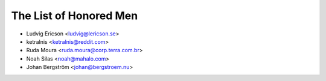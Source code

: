 The List of Honored Men
=======================

* Ludvig Ericson <ludvig@lericson.se>
* ketralnis <ketralnis@reddit.com>
* Ruda Moura <ruda.moura@corp.terra.com.br>
* Noah Silas <noah@mahalo.com>
* Johan Bergström <johan@bergstroem.nu>

